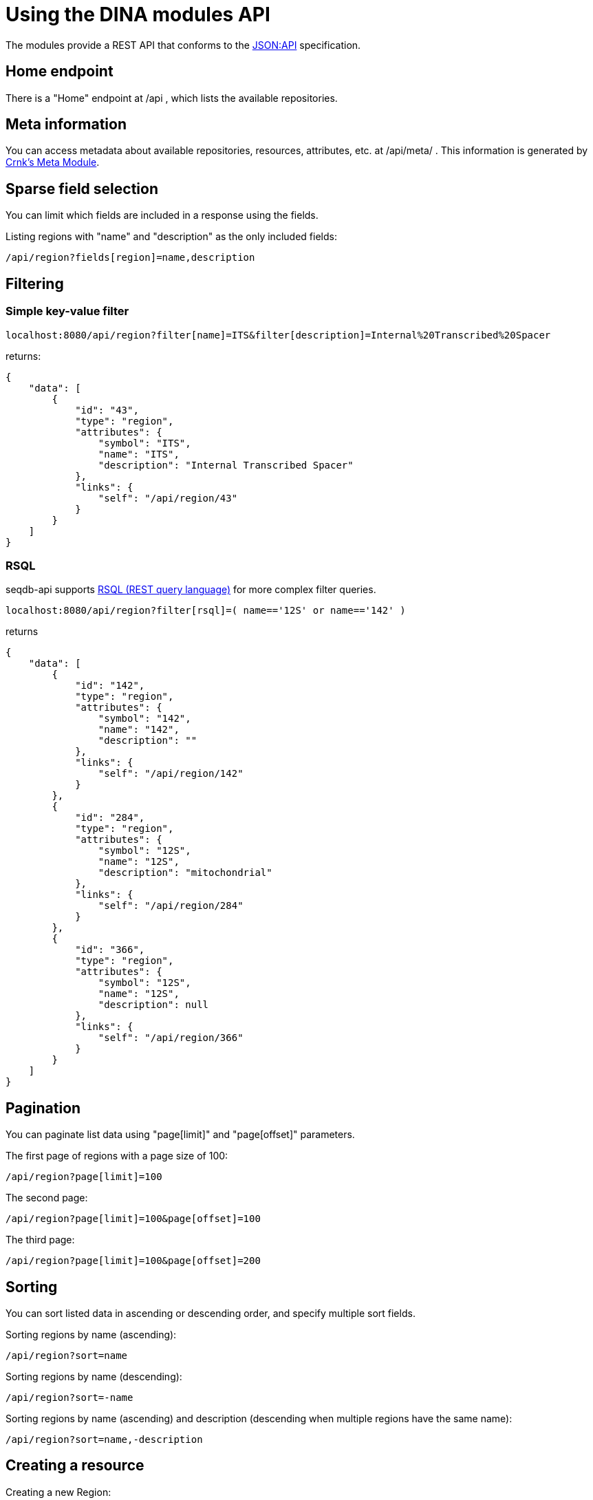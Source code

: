 = Using the DINA modules API

The modules provide a REST API that conforms to the https://jsonapi.org/[JSON:API] specification. 

== Home endpoint

There is a "Home" endpoint at /api , which lists the available repositories.

== Meta information

You can access metadata about available repositories, resources, attributes, etc. at /api/meta/ .
This information is generated by https://www.crnk.io/releases/stable/documentation/#_meta_module[Crnk's Meta Module].

== Sparse field selection

You can limit which fields are included in a response using the fields.

Listing regions with "name" and "description" as the only included fields:

----
/api/region?fields[region]=name,description
----

== Filtering

=== Simple key-value filter

----
localhost:8080/api/region?filter[name]=ITS&filter[description]=Internal%20Transcribed%20Spacer
----

returns:

----
{
    "data": [
        {
            "id": "43",
            "type": "region",
            "attributes": {
                "symbol": "ITS",
                "name": "ITS",
                "description": "Internal Transcribed Spacer"
            },
            "links": {
                "self": "/api/region/43"
            }
        }
    ]
}
----


=== RSQL

seqdb-api supports https://github.com/jirutka/rsql-parser[RSQL (REST query language)] for more complex filter queries.

----
localhost:8080/api/region?filter[rsql]=( name=='12S' or name=='142' )
----

returns

----
{
    "data": [
        {
            "id": "142",
            "type": "region",
            "attributes": {
                "symbol": "142",
                "name": "142",
                "description": ""
            },
            "links": {
                "self": "/api/region/142"
            }
        },
        {
            "id": "284",
            "type": "region",
            "attributes": {
                "symbol": "12S",
                "name": "12S",
                "description": "mitochondrial"
            },
            "links": {
                "self": "/api/region/284"
            }
        },
        {
            "id": "366",
            "type": "region",
            "attributes": {
                "symbol": "12S",
                "name": "12S",
                "description": null
            },
            "links": {
                "self": "/api/region/366"
            }
        }
    ]
}
----

== Pagination

You can paginate list data using "page[limit]" and "page[offset]" parameters.

The first page of regions with a page size of 100:

----
/api/region?page[limit]=100
----

The second page:

----
/api/region?page[limit]=100&page[offset]=100
----

The third page:

----
/api/region?page[limit]=100&page[offset]=200
----

== Sorting

You can sort listed data in ascending or descending order, and specify multiple sort fields.

Sorting regions by name (ascending):

----
/api/region?sort=name
----

Sorting regions by name (descending):

----
/api/region?sort=-name
----

Sorting regions by name (ascending) and description (descending when multiple regions have the same name):

----
/api/region?sort=name,-description
----

== Creating a resource

Creating a new Region:

[source,bash]
----
curl -XPOST -H "Content-Type: application/vnd.api+json" \
--data '{"data":{"type": "region", "attributes": {"name":"My Region", "description":"My Description", "symbol":"My Symbol"}}}' \
http://localhost:8080/api/region
----
